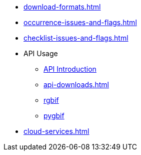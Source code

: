 * xref:download-formats.adoc[]
* xref:occurrence-issues-and-flags.adoc[]
* xref:checklist-issues-and-flags.adoc[]
* API Usage
** xref:api-introduction.adoc[API Introduction]
** xref:api-downloads.adoc[]
** xref:rgbif.adoc[rgbif]
** xref:pygbif.adoc[pygbif]
* xref:cloud-services.adoc[]
